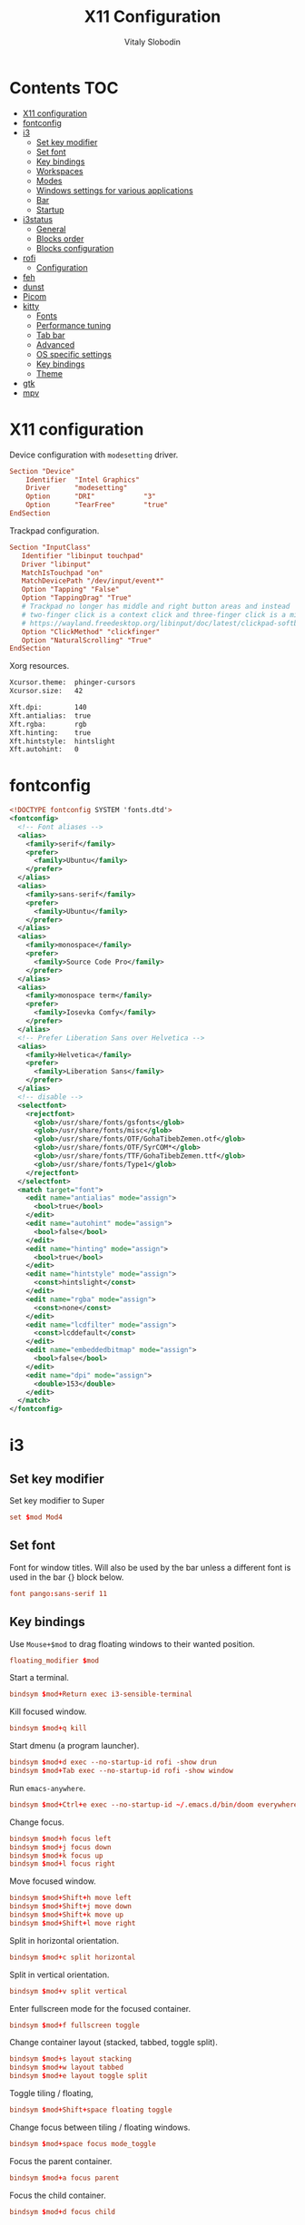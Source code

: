 #+TITLE:      X11 Configuration
#+AUTHOR:     Vitaly Slobodin
#+PROPERTY:   header-args+ :mkdirp yes :noweb yes :eval no

* Contents :TOC:
- [[#x11-configuration][X11 configuration]]
- [[#fontconfig][fontconfig]]
- [[#i3][i3]]
  - [[#set-key-modifier][Set key modifier]]
  - [[#set-font][Set font]]
  - [[#key-bindings][Key bindings]]
  - [[#workspaces][Workspaces]]
  - [[#modes][Modes]]
  - [[#windows-settings-for-various-applications][Windows settings for various applications]]
  - [[#bar][Bar]]
  - [[#startup][Startup]]
- [[#i3status][i3status]]
  - [[#general][General]]
  - [[#blocks-order][Blocks order]]
  - [[#blocks-configuration][Blocks configuration]]
- [[#rofi][rofi]]
  - [[#configuration][Configuration]]
- [[#feh][feh]]
- [[#dunst][dunst]]
- [[#picom][Picom]]
- [[#kitty][kitty]]
  - [[#fonts][Fonts]]
  - [[#performance-tuning][Performance tuning]]
  - [[#tab-bar][Tab bar]]
  - [[#advanced][Advanced]]
  - [[#os-specific-settings][OS specific settings]]
  - [[#key-bindings-1][Key bindings]]
  - [[#theme][Theme]]
- [[#gtk][gtk]]
- [[#mpv][mpv]]

* X11 configuration
Device configuration with ~modesetting~ driver.
#+begin_src conf :tangle no
Section "Device"
    Identifier  "Intel Graphics"
    Driver      "modesetting"
    Option      "DRI"            "3"
    Option      "TearFree"       "true"
EndSection
#+end_src

Trackpad configuration.
#+begin_src conf :tangle no
Section "InputClass"
   Identifier "libinput touchpad"
   Driver "libinput"
   MatchIsTouchpad "on"
   MatchDevicePath "/dev/input/event*"
   Option "Tapping" "False"
   Option "TappingDrag" "True"
   # Trackpad no longer has middle and right button areas and instead
   # two-finger click is a context click and three-finger click is a middle click
   # https://wayland.freedesktop.org/libinput/doc/latest/clickpad-softbuttons.html#clickfinger-behavior
   Option "ClickMethod" "clickfinger"
   Option "NaturalScrolling" "True"
EndSection
#+end_src

Xorg resources.
#+begin_src sh :tangle ~/.Xresources
Xcursor.theme:  phinger-cursors
Xcursor.size:   42

Xft.dpi:        140
Xft.antialias:  true
Xft.rgba:       rgb
Xft.hinting:    true
Xft.hintstyle:  hintslight
Xft.autohint:   0
#+end_src
* fontconfig
#+begin_src xml :tangle ~/.config/fontconfig/fonts.conf
<!DOCTYPE fontconfig SYSTEM 'fonts.dtd'>
<fontconfig>
  <!-- Font aliases -->
  <alias>
    <family>serif</family>
    <prefer>
      <family>Ubuntu</family>
    </prefer>
  </alias>
  <alias>
    <family>sans-serif</family>
    <prefer>
      <family>Ubuntu</family>
    </prefer>
  </alias>
  <alias>
    <family>monospace</family>
    <prefer>
      <family>Source Code Pro</family>
    </prefer>
  </alias>
  <alias>
    <family>monospace term</family>
    <prefer>
      <family>Iosevka Comfy</family>
    </prefer>
  </alias>
  <!-- Prefer Liberation Sans over Helvetica -->
  <alias>
    <family>Helvetica</family>
    <prefer>
      <family>Liberation Sans</family>
    </prefer>
  </alias>
  <!-- disable -->
  <selectfont>
    <rejectfont>
      <glob>/usr/share/fonts/gsfonts</glob>
      <glob>/usr/share/fonts/misc</glob>
      <glob>/usr/share/fonts/OTF/GohaTibebZemen.otf</glob>
      <glob>/usr/share/fonts/OTF/SyrCOM*</glob>
      <glob>/usr/share/fonts/TTF/GohaTibebZemen.ttf</glob>
      <glob>/usr/share/fonts/Type1</glob>
    </rejectfont>
  </selectfont>
  <match target="font">
    <edit name="antialias" mode="assign">
      <bool>true</bool>
    </edit>
    <edit name="autohint" mode="assign">
      <bool>false</bool>
    </edit>
    <edit name="hinting" mode="assign">
      <bool>true</bool>
    </edit>
    <edit name="hintstyle" mode="assign">
      <const>hintslight</const>
    </edit>
    <edit name="rgba" mode="assign">
      <const>none</const>
    </edit>
    <edit name="lcdfilter" mode="assign">
      <const>lcddefault</const>
    </edit>
    <edit name="embeddedbitmap" mode="assign">
      <bool>false</bool>
    </edit>
    <edit name="dpi" mode="assign">
      <double>153</double>
    </edit>
  </match>
</fontconfig>
#+end_src
* i3
** Set key modifier
Set key modifier to Super
#+begin_src conf :tangle ~/.config/i3/config
set $mod Mod4
#+end_src

** Set font
Font for window titles. Will also be used by the bar unless a different font
is used in the bar {} block below.
#+begin_src conf :tangle ~/.config/i3/config
font pango:sans-serif 11
#+end_src

** Key bindings
Use =Mouse+$mod= to drag floating windows to their wanted position.
#+begin_src conf :tangle ~/.config/i3/config
floating_modifier $mod
#+end_src

Start a terminal.
#+begin_src conf :tangle ~/.config/i3/config
bindsym $mod+Return exec i3-sensible-terminal
#+end_src

Kill focused window.
#+begin_src conf :tangle ~/.config/i3/config
bindsym $mod+q kill
#+end_src

Start dmenu (a program launcher).
#+begin_src conf :tangle ~/.config/i3/config
bindsym $mod+d exec --no-startup-id rofi -show drun
bindsym $mod+Tab exec --no-startup-id rofi -show window
#+end_src

Run ~emacs-anywhere~.
#+begin_src conf :tangle ~/.config/i3/config
bindsym $mod+Ctrl+e exec --no-startup-id ~/.emacs.d/bin/doom everywhere
#+end_src

Change focus.
#+begin_src conf :tangle ~/.config/i3/config
bindsym $mod+h focus left
bindsym $mod+j focus down
bindsym $mod+k focus up
bindsym $mod+l focus right
#+end_src

Move focused window.
#+begin_src conf :tangle ~/.config/i3/config
bindsym $mod+Shift+h move left
bindsym $mod+Shift+j move down
bindsym $mod+Shift+k move up
bindsym $mod+Shift+l move right
#+end_src

Split in horizontal orientation.
#+begin_src conf :tangle ~/.config/i3/config
bindsym $mod+c split horizontal
#+end_src

Split in vertical orientation.
#+begin_src conf :tangle ~/.config/i3/config
bindsym $mod+v split vertical
#+end_src

Enter fullscreen mode for the focused container.
#+begin_src conf :tangle ~/.config/i3/config
bindsym $mod+f fullscreen toggle
#+end_src

Change container layout (stacked, tabbed, toggle split).
#+begin_src conf :tangle ~/.config/i3/config
bindsym $mod+s layout stacking
bindsym $mod+w layout tabbed
bindsym $mod+e layout toggle split
#+end_src

Toggle tiling / floating,
#+begin_src conf :tangle ~/.config/i3/config
bindsym $mod+Shift+space floating toggle
#+end_src

Change focus between tiling / floating windows.
#+begin_src conf :tangle ~/.config/i3/config
bindsym $mod+space focus mode_toggle
#+end_src

Focus the parent container.
#+begin_src conf :tangle ~/.config/i3/config
bindsym $mod+a focus parent
#+end_src

Focus the child container.
#+begin_src conf :tangle no
bindsym $mod+d focus child
#+end_src

Printscreen.
#+begin_src conf :tangle ~/.config/i3/config
bindsym --release Print exec --no-startup-id flameshot gui
#+end_src

Media Keys.
#+begin_src conf :tangle ~/.config/i3/config
bindsym XF86AudioPlay exec playerctl play
bindsym XF86AudioPause exec playerctl pause
bindsym XF86AudioNext exec playerctl next
bindsym XF86AudioPrev exec playerctl previous
#+end_src

i3 volume integration
#+begin_src conf :tangle ~/.config/i3/config
## Volume control

# Command for the status line
#   ie: i3blocks, i3status
set $statuscmd i3status

# Signal used to update the status line
#   i3blocks uses SIGRTMIN+10 by default
#   i3status uses SIGUSR1 by default
set $statussig SIGUSR1

# Amount to increase/decrease volume as a percentage
set $volumestep 5

# pulseaudio-utils settings
#
# Symbolic name for sink (numeric index not supported)
#   Recommended: comment out this setting and omit the -s option to use default sink
#   List sink names: pacmd list-sinks | awk -F "[<>]" '/^\s+name: <.*>/{print $2}'
#set $sinkname alsa_output.pci-0000_00_1b.0.analog-stereo

# Using pulseaudio-utils (append "-s $sinkname" without quotes to override default sink)
bindsym XF86AudioRaiseVolume  exec --no-startup-id i3-volume -n -t $statuscmd -u $statussig up $volumestep -N dunst
bindsym XF86AudioLowerVolume  exec --no-startup-id i3-volume -n -t $statuscmd -u $statussig down $volumestep -N dunst
bindsym XF86AudioMute         exec --no-startup-id i3-volume -n -t $statuscmd -u $statussig mute
bindsym XF86MonBrightnessDown exec --no-startup-id brightnessctl -d intel_backlight s 10%-
bindsym XF86MonBrightnessUp   exec --no-startup-id brightnessctl -d intel_backlight s 10%+
#+end_src

** Workspaces
Define names for default workspaces for which we configure key bindings later on. We use variables to avoid repeating the names in multiple places.
#+begin_src conf :tangle ~/.config/i3/config
set $ws1 "1:web"
set $ws2 "2:term"
set $ws3 "3:work"
set $ws4 "4:dev"
set $ws5 "5:social"
set $ws6 "6:meeting"
set $ws7 "7:music"
set $ws8 "8:video"
set $ws9 "9:streaming"
#+end_src

Switch to workspace.
#+begin_src conf :tangle ~/.config/i3/config
bindsym $mod+1 workspace number $ws1
bindsym $mod+2 workspace number $ws2
bindsym $mod+3 workspace number $ws3
bindsym $mod+4 workspace number $ws4
bindsym $mod+5 workspace number $ws5
bindsym $mod+6 workspace number $ws6
bindsym $mod+7 workspace number $ws7
bindsym $mod+8 workspace number $ws8
bindsym $mod+9 workspace number $ws9
#+end_src

Move focused container to workspace.
#+begin_src conf :tangle ~/.config/i3/config
bindsym $mod+Shift+1 move container to workspace number $ws1
bindsym $mod+Shift+2 move container to workspace number $ws2
bindsym $mod+Shift+3 move container to workspace number $ws3
bindsym $mod+Shift+4 move container to workspace number $ws4
bindsym $mod+Shift+5 move container to workspace number $ws5
bindsym $mod+Shift+6 move container to workspace number $ws6
bindsym $mod+Shift+7 move container to workspace number $ws7
bindsym $mod+Shift+8 move container to workspace number $ws8
bindsym $mod+Shift+9 move container to workspace number $ws9
#+end_src

Switch to previous/next workspace.
#+begin_src conf :tangle ~/.config/i3/config
bindsym $mod+bracketleft workspace prev
bindsym $mod+bracketright workspace next
#+end_src

Reload the configuration file.
#+begin_src conf :tangle ~/.config/i3/config
bindsym $mod+Shift+c reload
#+end_src

Restart i3 inplace (preserves layout/session, can be used to upgrade i3).
#+begin_src conf :tangle ~/.config/i3/config
bindsym $mod+Shift+r restart
#+end_src

Gaps.
#+begin_src conf :tangle ~/.config/i3/config
set $inner_gaps 4
set $outer_gaps 12

gaps inner $inner_gaps
gaps outer $outer_gaps
smart_gaps on
smart_borders on
#+end_src

*** Assign applications to workspaces
Brave -> Workspace 1
#+begin_src conf :tangle ~/.config/i3/config
assign [class="Brave"] $ws1
#+end_src

Slack -> Workspace 3
#+begin_src conf :tangle ~/.config/i3/config
assign [class="Slack"] $ws3
#+end_src

Telegram -> Workspace 5
#+begin_src conf :tangle ~/.config/i3/config
assign [class="TelegramDesktop"] $ws5
#+end_src

Spotify -> Workspace 7
#+begin_src conf :tangle ~/.config/i3/config
assign [class="spotify"] $ws7
#+end_src

*** Additional rules for the applications or windows
Let =emacs-anywhere= float.
#+begin_src conf :tangle ~/.config/i3/config
for_window [class="emacs-anywhere"] floating enable
#+end_src

** Modes
*** Resize
Mode for resizing containers.
#+begin_src conf :tangle ~/.config/i3/config
bindsym $mod+r mode "resize"

mode "resize" {
  # These bindings trigger as soon as you enter the resize mode

  # Pressing left will shrink the window’s width.
  # Pressing right will grow the window’s width.
  # Pressing up will shrink the window’s height.
  # Pressing down will grow the window’s height.
  bindsym h       resize shrink width 10 px or 10 ppt
  bindsym j       resize grow height 10 px or 10 ppt
  bindsym k       resize shrink height 10 px or 10 ppt
  bindsym l       resize grow width 10 px or 10 ppt

  # same bindings, but for the arrow keys
  bindsym Left        resize shrink width 10 px or 10 ppt
  bindsym Down        resize grow height 10 px or 10 ppt
  bindsym Up          resize shrink height 10 px or 10 ppt
  bindsym Right       resize grow width 10 px or 10 ppt

  # back to normal: Enter or Escape or Mod1+r
  bindsym Return mode "default"
  bindsym Escape mode "default"
  bindsym $mod+r mode "default"
}
#+end_src

*** System
Mode for shut down, restart and locking features.
#+begin_src conf :tangle ~/.config/i3/config
set $mode_system System (l) lock, (e) logout, (s) suspend, (h) hibernate, (r) reboot, (Ctrl+s) shutdown

mode "$mode_system" {
  bindsym l exec --no-startup-id xsecurelock, mode "default"
  bindsym e exec --no-startup-id i3-msg exit, mode "default"
  bindsym s exec --no-startup-id $i3lockwall && systemctl suspend, mode "default"
  bindsym h exec --no-startup-id $i3lockwall && systemctl hibernate, mode "default"
  bindsym r exec --no-startup-id systemctl reboot, mode "default"
  bindsym Ctrl+s exec --no-startup-id systemctl poweroff -i, mode "default"

  # back to normal: Enter or Escape
  bindsym Return mode "default"
  bindsym Escape mode "default"
}

bindsym $mod+BackSpace mode "$mode_system"
#+end_src

** Windows settings for various applications
Make =Pavucontrol= float around.
#+begin_src conf :tangle ~/.config/i3/config
for_window [class="Pavucontrol"] floating enable
#+end_src
** Bar
~i3status~ configuration.
#+begin_src conf :tangle ~/.config/i3/config
bar {
  status_command i3status
  position top
  strip_workspace_numbers yes
}
#+end_src
** Startup
Screen locking with =xss-lock=. =xss-lock= grabs a =logind= suspend inhibit lock and will use [[https://github.com/google/xsecurelock][xsecurelock]] to lock the screen before suspend. Use =loginctl lock-session= to lock your screen.
#+begin_src conf :tangle ~/.config/i3/config
exec --no-startup-id xss-lock --transfer-sleep-lock -- xsecurelock --nofork
#+end_src

Increase a typematic delay to 210ms and a typematic rate to 40Hz.
#+begin_src conf :tangle ~/.config/i3/config
exec --no-startup-id xset r rate 210 40
#+end_src

Solaar for a Logitech mouse.
#+begin_src conf :tangle no
exec --no-startup-id solaar --window=hide
#+end_src

Picom.
#+begin_src conf :tangle ~/.config/i3/config
exec --no-startup-id picom --experimental-backends -b
#+end_src

udiskie.
#+begin_src conf :tangle ~/.config/i3/config
exec --no-startup-id udiskie -t
#+end_src

Autorun applications.
#+begin_src conf :tangle ~/.config/i3/config
exec --no-startup-id dex -a
#+end_src

Set keyboard layout.
#+begin_src conf :tangle ~/.config/i3/config
exec --no-startup-id setxkbmap -layout us,ru -option 'grp:alt_shift_toggle,caps:ctrl_modifier'
#+end_src

Background.
#+begin_src conf :tangle ~/.config/i3/config
exec --no-startup-id $HOME/.fehbg
#+end_src

* i3status
** General
Update the bar each 5 seconds.
#+begin_src conf :tangle ~/.config/i3status/config
general {
  interval = 5
  colors = true
}
#+end_src
** Blocks order
#+begin_src conf :tangle ~/.config/i3status/config
order += "cpu_usage"
order += "memory"
order += "battery 1"
order += "cpu_temperature 0"
order += "tztime local"
#+end_src
** Blocks configuration
*** CPU Usage
#+begin_src conf :tangle ~/.config/i3status/config
cpu_usage {
  format = "C: %usage"
}
#+end_src
*** CPU Temperature
#+begin_src conf :tangle ~/.config/i3status/config
cpu_temperature 0 {
  format = "T: %degrees °C"
}
#+end_src
*** Memory
#+begin_src conf :tangle ~/.config/i3status/config
memory {
  format = "M: %used"
  threshold_degraded = "1G"
  format_degraded = "MEMORY < %available"
}
#+end_src
*** Date and Time
#+begin_src conf :tangle ~/.config/i3status/config
tztime local {
  format = "%Y-%m-%d %H:%M"
}
#+end_src
*** Battery
#+begin_src conf :tangle ~/.config/i3status/config
battery 1 {
  format = "B: %status %remaining (%consumption)"
  status_chr = "CHR"
  status_bat = "BAT"
}
#+end_src
* rofi
** Configuration
#+begin_src conf :tangle "~/.config/rofi/config.rasi"
configuration {
  dpi: 153;
  icon-theme: "Papirus-Dark";
  modi: "drun,ssh";
  show-icons: true;
  terminal: "kitty";
  run-command: "fish -c '{cmd}'";
  display-run: "=>";
  display-ssh: "~>";
  display-drun: "::";
  kb-move-front: "Control+a";
  kb-move-end: "Control+e";
  kb-move-word-back: "Control+Left";
  kb-move-word-forward: "Control+Right";
  kb-move-char-back: "Left";
  kb-move-char-forward: "Right";
  kb-remove-to-eol: "Control+f";
  kb-remove-to-sol: "Control+b";
  kb-accept-entry: "Control+m,Return,KP_Enter";
  kb-row-up: "Control+k,Up";
  kb-row-down: "Control+j,Down";
}
#+end_src
* feh
Set VIM-like keybindings.
#+begin_src sh :tangle ~/.config/feh/keys
# Vim like keybindings

menu_parent   Left
menu_child    Right
menu_down     Down
menu_up       Up

scroll_left   h
scroll_right  l
scroll_up     k
scroll_down   j

scroll_left_page      C-h
scroll_right_page     C-l
scroll_up_page        C-k
scroll_down_page      C-j

toggle_aliasing       A
toggle_filenames      d
toggle_pointer        o
toggle_fullscreen     f

zoom_in               plus
zoom_out              minus

next_img              greater
prev_img              less
reload_image          r
size_to_image         w
next_dir              bracketright
prev_dir              bracketleft
orient_3              parenright
orient_1              parenleft
flip                  underscore
mirror                bar
remove                Delete
zoom_fit              s
zoom_default          a

close                 q Q
#+end_src
* dunst
Notification daemon.

#+begin_src conf :tangle ~/.config/dunst/dunstrc
[global]
alignment = left
bounce_freq = 0
browser = firefox -new-tab
corner_radius = 2
dmenu = rofi -dmenu -p dunst:
follow = none
font = sans-serif 12
format = "<b>%s</b>\n%b"
frame_color = "#282a36"
frame_width = 1
# geometry [{width}]x{height}][+/-{x}+/-{y}]
geometry = "440x15-26+26"
history_length = 20
horizontal_padding = 16
icon_position = right
idle_threshold = 120
ignore_newline = no
indicate_hidden = yes
line_height = 0
markup = full
max_icon_size = 64
monitor = 0
padding = 20
separator_color = auto
separator_height = 4
show_age_threshold = 60
show_indicators = yes
shrink = no
sort = yes
startup_notification = false
sticky_history = yes
transparency = 5
word_wrap = yes
#+end_src

* Picom
#+begin_quote
Composing manager.
#+end_quote

#+begin_src conf :tangle ~/.config/picom/picom.conf
# Specify the backend to use: `xrender`, `glx`, or `xr_glx_hybrid`.
# `xrender` is the default one.
backend = "glx";

# Avoid using stencil buffer, may increase performance
glx-no-stencil = true;

# Enable/disable VSync.
vsync = true;

# Use X Sync fence to sync clients' draw calls, to make sure all draw
# calls are finished before picom starts drawing. Needed on nvidia-drivers
# with GLX backend for some users.
xrender-sync-fence = true;

glx-copy-from-front = false;
glx-no-rebind-pixmap = true;
use-damage = true;

# Enabled client-side shadows on windows. Note desktop windows
# (windows with '_NET_WM_WINDOW_TYPE_DESKTOP') never get shadow,
# unless explicitly requested using the wintypes option.
shadow = true;

# The blur radius for shadows. (default 12)
shadow-radius = 7;
# The left offset for shadows. (default -15)
shadow-offset-x = -5;
# The top offset for shadows. (default -15)
shadow-offset-y = -5;
# The translucency for shadows. (default .75)
shadow-opacity = 0.8;

# Specify a list of conditions of windows that should have no shadow.
shadow-exclude = [
  # Put shadows on notifications, the scratch popup and rofi only
  "! name~='(rofi|scratch|Dunst)$'"
];

# Fade windows in/out when opening/closing and when opacity changes,
# unless no-fading-openclose is used.
fading = true;

# Opacity change between steps while fading in. (0.01 - 1.0, defaults to 0.028)
fade-in-step = 0.01;

# Opacity change between steps while fading out. (0.01 - 1.0, defaults to 0.03)
fade-out-step = 0.012;

# The time between steps in fade step, in milliseconds. (> 0, defaults to 10)
fade-delta = 1;

detect-client-opacity = true;
inactive-opacity = 1;
active-opacity = 1;
frame-opacity = 1;
inactive-opacity-override = false;
opacity-rule = [
  # "100:class_g = 'Firefox'"
  "100:class_g = 'VirtualBox Machine'",
  # Art/image programs where we need fidelity
  "100:class_g = 'Gimp'",
  "100:class_g = 'Inkscape'",
  "100:class_g = 'feh'",
  "100:class_g = 'mpv'",
  "80:class_g = 'Rofi'",
  "90:class_g = 'kitty'",
  "99:_NET_WM_STATE@:32a = '_NET_WM_STATE_FULLSCREEN'"
]

blur: {
  method           = "dual_kawase";
  strength         = 2;
  background       = true;
  background-frame = true;
  background-fixed = true;
}

wintypes: {
  normal = { blue-background = true; };
  splash = { blur-background = false; };
}
#+end_src

* kitty
:PROPERTIES:
:header-args: :tangle "~/.config/kitty/kitty.conf" :mkdirp yes
:END:
** Fonts
Setup font and its size.
#+begin_src conf
font_family monospace term
font_size   11.0
#+end_src
** Performance tuning
Sync screen updates to the refresh rate of the monitor. This
prevents tearing (https://en.wikipedia.org/wiki/Screen_tearing)
when scrolling. However, it limits the rendering speed to the
refresh rate of your monitor. With a very high speed mouse/high
keyboard repeat rate, you may notice some slight input latency. If
so, set this to no.
#+begin_src conf
sync_to_monitor yes
#+end_src

The width (in pts) of window borders. Will be rounded to the
nearest number of pixels based on screen resolution. Note that
borders are displayed only when more than one window is visible.
They are meant to separate multiple windows.
#+begin_src conf
window_border_width 0.0
#+end_src

Draw only the minimum borders needed. This means that only the
minimum needed borders for inactive windows are drawn. That is only
the borders that separate the inactive window from a neighbor. Note
that setting a non-zero window margin overrides this and causes all
borders to be drawn.
#+begin_src conf
draw_minimal_borders yes
#+end_src

The window padding (in pts) (blank area between the text and the
window border)
#+begin_src conf
window_padding_width 0.0
#+end_src

When the window size is not an exact multiple of the cell size, the
cell area of the terminal window will have some extra padding on
the sides. You can control how that padding is distributed with
this option. Using a value of center means the cell area will be
placed centrally. A value of top-left means the padding will be on
only the bottom and right edges.
#+begin_src conf
placement_strategy center
#+end_src

Hide the window decorations (title-bar and window borders). Whether
this works and exactly what effect it has depends on the window
manager/operating system.
#+begin_src conf
hide_window_decorations no
#+end_src
** Tab bar
The tab bar style, can be one of: fade, separator, powerline, or
hidden. In the fade style, each tab's edges fade into the
background color, in the separator style, tabs are separated by a
configurable separator, and the powerline shows the tabs as a
continuous line.
#+begin_src conf
tab_bar_style powerline
#+end_src

The separator between tabs in the tab bar when using separator as
the tab_bar_style.
#+begin_src conf
tab_separator " "
#+end_src
** Advanced
Allow other programs to control kitty. If you turn this on other
programs can control all aspects of kitty, including sending text
to kitty windows, opening new windows, closing windows, reading the
content of windows, etc.  Note that this even works over ssh
connections. You can chose to either allow any program running
within kitty to control it, with yes or only programs that connect
to the socket specified with the kitty --listen-on command line
option, if you use the value socket-only. The latter is useful if
you want to prevent programs running on a remote computer over ssh
from controlling kitty.
#+begin_src conf
allow_remote_control no
#+end_src

Allow programs running in kitty to read and write from the
clipboard. You can control exactly which actions are allowed. The
set of possible actions is: write-clipboard read-clipboard write-
primary read-primary. You can additionally specify no-append to
disable kitty's protocol extension for clipboard concatenation. The
default is to allow writing to the clipboard and primary selection
with concatenation enabled. Note that enabling the read
functionality is a security risk as it means that any program, even
one running on a remote server via SSH can read your clipboard.
#+begin_src conf
clipboard_control write-clipboard write-primary no-append
#+end_src

The value of the TERM environment variable to set. Changing this
can break many terminal programs, only change it if you know what
you are doing, not because you read some advice on Stack Overflow
to change it. The TERM variable is used by various programs to get
information about the capabilities and behavior of the terminal. If
you change it, depending on what programs you run, and how
different the terminal you are changing it to is, various things
from key-presses, to colors, to various advanced features may not
work.
#+begin_src conf
term xterm-kitty
#+end_src

Do not show the alert about closing the window.
#+begin_src conf
confirm_os_window_close 0
#+end_src
** OS specific settings
*** macOS
Use the option key as an alt key. With this set to no, kitty will
use the macOS native Option+Key = unicode character behavior. This
will break any Alt+key keyboard shortcuts in your terminal
programs, but you can use the macOS unicode input technique. You
can use the values: left, right, or both to use only the left,
right or both Option keys as Alt, instead.
#+begin_src conf
macos_option_as_alt yes
#+end_src

Draw an extra border around the font with the given width, to
increase legibility at small font sizes. For example, a value of
0.75 will result in rendering that looks similar to sub-pixel
antialiasing at common font sizes.
#+begin_src conf
macos_thicken_font 0.3
#+end_src
** Key bindings
Change font size.
#+begin_src conf
map ctrl+shift+equal     change_font_size current +1.0
map ctrl+shift+minus     change_font_size current -1.0
map ctrl+shift+0         change_font_size current 0
#+end_src
** Theme
#+begin_src conf
include ./modus-operandi.conf
#+end_src
*** Modus Operandi
#+begin_src conf :tangle ~/.config/kitty/modus-operandi.conf
cursor #4a484d
cursor_text_color #ffffff
url_color #1d3ccf

active_border_color #5e4b4f
inactive_border_color #efefef
bell_border_color #8a3600

active_tab_foreground #005d26
active_tab_background #efefef
inactive_tab_foreground #5e4b4f
inactive_tab_background #ffffff

foreground #000000
background #ffffff
selection_foreground #ffffff
selection_background #4a484d

color0 #000000
color1 #a60000
color2 #005e00
color3 #813e00
color4 #0031a9
color5 #721045
color6 #00538b
color7 #bfbfbf
color8 #595959
color9 #972500
color10 #315b00
color11 #70480f
color12 #2544bb
color13 #5317ac
color14 #005a5f
color15 #ffffff
#+end_src
*** Modus Vivendi
#+begin_src conf :tangle ~/.config/kitty/modus-vivendi.conf
foreground  #ffffff
background  #000000

## cursor
cursor  #ffffff
cursor_text_color  #000000

## black
color8  #555555
color0  #222222

## red
color9  #ffa0a0
color1  #fb6859

## green
color10  #88cf88
color2   #00fc50

## yellow
color11  #d2b580
color3   #ffdd00

## blue
color12  #92baff
color4   #00a2ff

## magenta
color13  #e0b2d6
color5   #ff8bd4

## cyan
color14  #a0bfdf
color6   #30ffc0

## white
color15  #ffffff
color7   #dddddd

## Tabs
active_tab_foreground  #5ac3cf
active_tab_background  #0e0e0e
inactive_tab_foreground  #ffffff
inactive_tab_background  #3d3d3d
#+end_src
* gtk
#+begin_src conf :tangle ~/.config/gtk-3.0/settings.ini
[Settings]
gtk-theme-name=Adwaita
gtk-icon-theme-name=Papirus-Dark
gtk-font-name=sans-serif 11
gtk-xft-antialias=1
gtk-xft-hinting=1
gtk-xft-hintstyle=hintslight
gtk-xft-rgba=rgb
#+end_src
* mpv
#+begin_src conf :tangle ~/.config/mpv/mpv.conf
# Don't close the player after finishing the video
keep-open=yes
# The last position of your video is saved when quitting mpv
save-position-on-quit=yes
# Start mpv with a % smaller resolution of your screen
autofit=50%
# Force seeking (if seeking doesn't work)
force-seekable=yes

# Don't show a huge volume box on screen when turning the volume up/down
osd-bar=no
# Cursor hide in ms
cursor-autohide=100

[extension.ts]
deinterlace=yes
#+end_src
